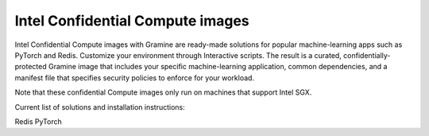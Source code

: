 Intel Confidential Compute images
=================================

Intel Confidential Compute images with Gramine are ready-made solutions for popular machine-learning apps such as PyTorch and Redis. Customize your environment through Interactive scripts. The result is a curated, confidentially-protected Gramine image that includes your specific machine-learning application, common dependencies, and a manifest file that specifies security policies to enforce for your workload.

Note that these confidential Compute images only run on machines that support Intel SGX.

Current list of solutions and installation instructions:

Redis
PyTorch 